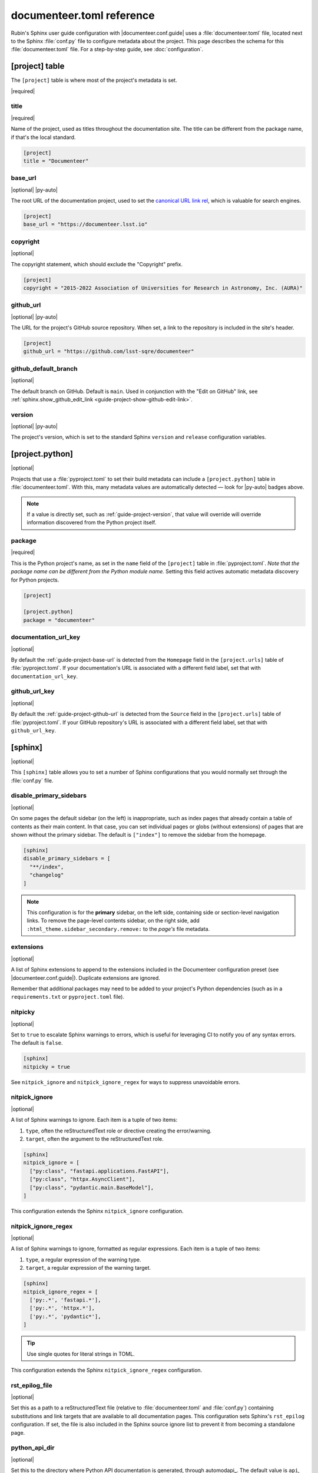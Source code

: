 ##########################
documenteer.toml reference
##########################

Rubin's Sphinx user guide configuration with |documenteer.conf.guide| uses a :file:`documenteer.toml` file, located next to the Sphinx :file:`conf.py` file to configure metadata about the project.
This page describes the schema for this :file:`documenteer.toml` file.
For a step-by-step guide, see :doc:`configuration`.

[project] table
===============

The ``[project]`` table is where most of the project's metadata is set.

|required|

title
-----

|required|

Name of the project, used as titles throughout the documentation site.
The title can be different from the package name, if that's the local standard.

.. code-block:: toml

   [project]
   title = "Documenteer"

.. _guide-project-base-url:

base\_url
---------

|optional| |py-auto|

The root URL of the documentation project, used to set the `canonical URL link rel <https://developer.mozilla.org/en-US/docs/Web/HTML/Attributes/rel#attr-canonical>`__, which is valuable for search engines.

.. code-block:: toml

   [project]
   base_url = "https://documenteer.lsst.io"

copyright
---------

|optional|

The copyright statement, which should exclude the "Copyright" prefix.

.. code-block:: toml

   [project]
   copyright = "2015-2022 Association of Universities for Research in Astronomy, Inc. (AURA)"

.. _guide-project-github-url:

github\_url
-----------

|optional| |py-auto|

The URL for the project's GitHub source repository.
When set, a link to the repository is included in the site's header.

.. code-block:: toml

   [project]
   github_url = "https://github.com/lsst-sqre/documenteer"

.. _guide-project-github-default-branch:

github_default_branch
---------------------

|optional|

The default branch on GitHub.
Default is ``main``.
Used in conjunction with the "Edit on GitHub" link, see :ref:`sphinx.show_github_edit_link <guide-project-show-github-edit-link>`.

.. _guide-project-version:

version
-------

|optional| |py-auto|

The project's version, which is set to the standard Sphinx ``version`` and ``release`` configuration variables.

[project.python]
================

|optional|

Projects that use a :file:`pyproject.toml` to set their build metadata can include a ``[project.python]`` table in :file:`documenteer.toml`.
With this, many metadata values are automatically detected — look for |py-auto| badges above.

.. note::

   If a value is directly set, such as :ref:`guide-project-version`, that value will override will override information discovered from the Python project itself.

.. seealso::

   :doc:`pyproject-configuration`

package
-------

|required|

This is the Python project's name, as set in the ``name`` field of the ``[project]`` table in :file:`pyproject.toml`.
*Note that the package name can be different from the Python module name.*
Setting this field actives automatic metadata discovery for Python projects.

.. code-block:: toml

   [project]

   [project.python]
   package = "documenteer"

documentation\_url\_key
-----------------------

|optional|

By default the :ref:`guide-project-base-url` is detected from the ``Homepage`` field in the ``[project.urls]`` table of :file:`pyproject.toml`.
If your documentation's URL is associated with a different field label, set that with ``documentation_url_key``.

github\_url\_key
----------------

|optional|

By default the :ref:`guide-project-github-url` is detected from the ``Source`` field in the ``[project.urls]`` table of :file:`pyproject.toml`.
If your GitHub repository's URL is associated with a different field label, set that with ``github_url_key``.

[sphinx]
========

|optional|

This ``[sphinx]`` table allows you to set a number of Sphinx configurations that you would normally set through the :file:`conf.py` file.

disable_primary_sidebars
------------------------

|optional|

On some pages the default sidebar (on the left) is inappropriate, such as index pages that already contain a table of contents as their main content.
In that case, you can set individual pages or globs (without extensions) of pages that are shown without
the primary sidebar.
The default is ``["index"]`` to remove the sidebar from the homepage.

.. code-block:: toml

   [sphinx]
   disable_primary_sidebars = [
     "**/index",
     "changelog"
   ]

.. note::

   This configuration is for the **primary** sidebar, on the left side, containing side or section-level navigation links.
   To remove the page-level contents sidebar, on the right side, add ``:html_theme.sidebar_secondary.remove:`` to the *page's* file metadata.

extensions
----------

|optional|

A list of Sphinx extensions to append to the extensions included in the Documenteer configuration preset (see |documenteer.conf.guide|).
Duplicate extensions are ignored.

Remember that additional packages may need to be added to your project's Python dependencies (such as in a ``requirements.txt`` or ``pyproject.toml`` file).

nitpicky
--------

|optional|

Set to ``true`` to escalate Sphinx warnings to errors, which is useful for leveraging CI to notify you of any syntax errors.
The default is ``false``.

.. code-block:: toml

   [sphinx]
   nitpicky = true

See ``nitpick_ignore`` and ``nitpick_ignore_regex`` for ways to suppress unavoidable errors.

nitpick_ignore
--------------

|optional|

A list of Sphinx warnings to ignore.
Each item is a tuple of two items:

1. ``type``, often the reStructuredText role or directive creating the error/warning.
2. ``target``, often the argument to the reStructuredText role.

.. code-block:: toml

   [sphinx]
   nitpick_ignore = [
     ["py:class", "fastapi.applications.FastAPI"],
     ["py:class", "httpx.AsyncClient"],
     ["py:class", "pydantic.main.BaseModel"],
   ]

This configuration extends the Sphinx ``nitpick_ignore`` configuration.

nitpick_ignore_regex
--------------------

|optional|

A list of Sphinx warnings to ignore, formatted as regular expressions.
Each item is a tuple of two items:

1. ``type``, a regular expression of the warning type.
2. ``target``, a regular expression of the warning target.

.. code-block:: toml

   [sphinx]
   nitpick_ignore_regex = [
     ['py:.*', 'fastapi.*'],
     ['py:.*', 'httpx.*'],
     ['py:.*', 'pydantic*'],
   ]

.. tip::

   Use single quotes for literal strings in TOML.

This configuration extends the Sphinx ``nitpick_ignore_regex`` configuration.

rst_epilog_file
---------------

|optional|

Set this as a path to a reStructuredText file (relative to :file:`documenteer.toml` and :file:`conf.py`) containing substitutions and link targets that are available to all documentation pages.
This configuration sets Sphinx's ``rst_epilog`` configuration.
If set, the file is also included in the Sphinx source ignore list to prevent it from becoming a standalone page.

.. code-block:: toml
   :caption: documenteer.toml

    [sphinx]
    rst_epilog_file = "_rst_epilog.rst"

.. code-block:: rst
   :caption: _rst_epilog.rst

   .. _Astropy Project: https://www.astropy.org

   .. |required| replace:: :bdg-primary-line:`Required`
   .. |optional| replace:: :bdg-secondary-line:`Optional`

python_api_dir
--------------

|optional|

Set this to the directory where Python API documentation is generated, through automodapi_.
The default value is ``api``, which is a good standard for Python projects with a public API.

If the Python API is oriented towards contributors, such as in an application or service, you can change the default:

.. code-block:: toml

   [sphinx]
   python_api_dir = "dev/api/contents"

[sphinx.theme]
==============

|optional|

Configurations related to the Sphinx HTML theme.

.. _guide-project-show-github-edit-link:

show_github_edit_link
---------------------

|optional|

Default is ``true``, so that each page contains a link to edit its source on GitHub.

This configuration requires information about the GitHub repository from these other configurations:

- :ref:`project.github_url <guide-project-github-url>`
- :ref:`project.github_default_branch <guide-project-github-default-branch>`

[sphinx.intersphinx]
====================

|optional|

Configurations related to Intersphinx_ for linking to other Sphinx projects.

[sphinx.intersphinx.projects]
=============================

|optional|

A table of Sphinx projects.
The labels are targets for the :external+sphinx:rst:role:`external` role.
The values are URLs to the root of Sphinx documentation projects.

.. code-block:: toml

   [sphinx.intersphinx.projects]
   sphinx = "https://www.sphinx-doc.org/en/master/"
   documenteer = "https://documenteer.lsst.io"
   python = "https://docs.python.org/3/"

See the Intersphinx_ documentation for details on linking to other Sphinx projects.

[sphinx.linkcheck]
==================

|optional|

Configurations related to Sphinx's linkcheck_ builder.

ignore
------

|optional|

List of URL regular expressions patterns to ignore checking.
These are appended to the ``linkcheck_ignore`` configuration.
